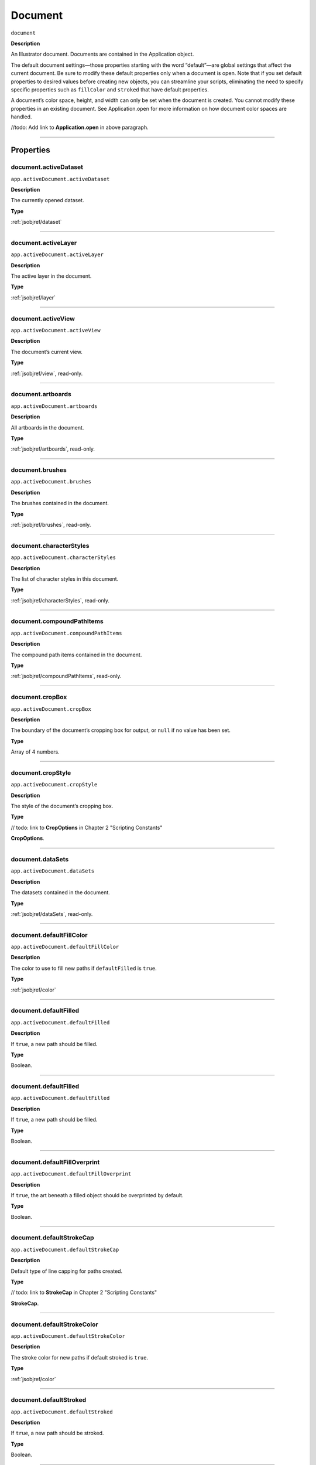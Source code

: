 .. _jsobjref/document:

Document
################################################################################

``document``

**Description**

An Illustrator document. Documents are contained in the Application object.

The default document settings—those properties starting with the word “default”—are global settings that affect the current document. Be sure to modify these default properties only when a document is open. Note that if you set default properties to desired values before creating new objects, you can streamline your scripts, eliminating the need to specify specific properties such as ``fillColor`` and ``stroked`` that have default properties.

A document’s color space, height, and width can only be set when the document is created. You cannot modify these properties in an existing document. See Application.open for more information on how document color spaces are handled.

//todo: Add link to **Application.open** in above paragraph.

----

==========
Properties
==========

.. _document.activeDataset:

document.activeDataset
********************************************************************************

``app.activeDocument.activeDataset``

**Description**

The currently opened dataset.

**Type**

:ref:`jsobjref/dataset`

----

.. _document.activeLayer:

document.activeLayer
********************************************************************************

``app.activeDocument.activeLayer``

**Description**

The active layer in the document.

**Type**

:ref:`jsobjref/layer`

----

.. _document.activeView:

document.activeView
********************************************************************************

``app.activeDocument.activeView``

**Description**

The document’s current view.

**Type**

:ref:`jsobjref/view`, read-only.

----

.. _document.artboards:

document.artboards
********************************************************************************

``app.activeDocument.artboards``

**Description**

All artboards in the document.

**Type**

:ref:`jsobjref/artboards`, read-only.

----

.. _document.brushes:

document.brushes
********************************************************************************

``app.activeDocument.brushes``

**Description**

The brushes contained in the document.

**Type**

:ref:`jsobjref/brushes`, read-only.

----

.. _document.characterStyles:

document.characterStyles
********************************************************************************

``app.activeDocument.characterStyles``

**Description**

The list of character styles in this document.

**Type**

:ref:`jsobjref/characterStyles`, read-only.

----

.. _document.compoundPathItems:

document.compoundPathItems
********************************************************************************

``app.activeDocument.compoundPathItems``

**Description**

The compound path items contained in the document.

**Type**

:ref:`jsobjref/compoundPathItems`, read-only.

----

.. _document.cropBox:

document.cropBox
********************************************************************************

``app.activeDocument.cropBox``

**Description**

The boundary of the document’s cropping box for output, or ``null`` if no value has been set.

**Type**

Array of 4 numbers.

----

.. _document.cropStyle:

document.cropStyle
********************************************************************************

``app.activeDocument.cropStyle``

**Description**

The style of the document’s cropping box.

**Type**

// todo: link to **CropOptions** in Chapter 2 "Scripting Constants"

**CropOptions**.

----

.. _document.dataSets:

document.dataSets
********************************************************************************

``app.activeDocument.dataSets``

**Description**

The datasets contained in the document.

**Type**

:ref:`jsobjref/dataSets`, read-only.

----

.. _document.defaultFillColor:

document.defaultFillColor
********************************************************************************

``app.activeDocument.defaultFillColor``

**Description**

The color to use to fill new paths if ``defaultFilled`` is ``true``.

**Type**

:ref:`jsobjref/color`

----

.. _document.defaultFilled:

document.defaultFilled
********************************************************************************

``app.activeDocument.defaultFilled``

**Description**

If ``true``, a new path should be filled.

**Type**

Boolean.

----

.. _document.defaultFilled:

document.defaultFilled
********************************************************************************

``app.activeDocument.defaultFilled``

**Description**

If ``true``, a new path should be filled.

**Type**

Boolean.

----

.. _document.defaultFillOverprint:

document.defaultFillOverprint
********************************************************************************

``app.activeDocument.defaultFillOverprint``

**Description**

If ``true``, the art beneath a filled object should be overprinted by default.

**Type**

Boolean.

----

.. _document.defaultStrokeCap:

document.defaultStrokeCap
********************************************************************************

``app.activeDocument.defaultStrokeCap``

**Description**

Default type of line capping for paths created.

**Type**

// todo: link to **StrokeCap** in Chapter 2 "Scripting Constants"

**StrokeCap**.

----

.. _document.defaultStrokeColor:

document.defaultStrokeColor
********************************************************************************

``app.activeDocument.defaultStrokeColor``

**Description**

The stroke color for new paths if default stroked is ``true``.

**Type**

:ref:`jsobjref/color`

----

.. _document.defaultStroked:

document.defaultStroked
********************************************************************************

``app.activeDocument.defaultStroked``

**Description**

If ``true``, a new path should be stroked.

**Type**

Boolean.

----

.. _document.defaultStrokeDashes:

document.defaultStrokeDashes
********************************************************************************

``app.activeDocument.defaultStrokeDashes``

**Description**

Default lengths for dashes and gaps in dashed lines, starting with the first dash length, followed by the first gap length, and so on. Set to an empty object, {}, for solid line.

**Type**

Object.

----

.. _document.defaultStrokeDashOffset:

document.defaultStrokeDashOffset
********************************************************************************

``app.activeDocument.defaultStrokeDashOffset``

**Description**

The default distance into the dash pattern at which the pattern should be started for new paths.

**Type**

Number (double).

----

.. _document.defaultStrokeJoin:

document.defaultStrokeJoin
********************************************************************************

``app.activeDocument.defaultStrokeJoin``

**Description**

Default type of joints in new paths.

**Type**

// todo: link to **StrokeJoin** in Chapter 2 "Scripting Constants"

**StrokeJoin**.

----

.. _document.defaultStrokeMiterLimit:

document.defaultStrokeMiterLimit
********************************************************************************

``app.activeDocument.defaultStrokeMiterLimit``

**Description**

When a default stroke join is set to ``mitered``, this property specifies when the join will be converted to beveled (squared-off ) by default. The default miter limit of 4 means that when the length of the point reaches four times the stroke weight, the join switches from a miter join to a bevel join. Range: 1 to 500; a value of 1 specifies a bevel join.

**Type**

Number (double).

----

.. _document.defaultStrokeOverprint:

document.defaultStrokeOverprint
********************************************************************************

``app.activeDocument.defaultStrokeOverprint``

**Description**

If ``true``, the art beneath a stroked object should be overprinted by default.

**Type**

Boolean.

----

.. _document.defaultStrokeWidth:

document.defaultStrokeWidth
********************************************************************************

``app.activeDocument.defaultStrokeWidth``

**Description**

Default width of stroke for new paths.

**Type**

Number (double).

----

.. _document.documentColorSpace:

document.documentColorSpace
********************************************************************************

``app.activeDocument.documentColorSpace``

**Description**

The color specification system to use for this document’s color space.

**Type**

// todo: link to **DocumentColorSpace** in Chapter 2 "Scripting Constants"

**DocumentColorSpace**, read-only.

----

.. _document.fullName:

document.fullName
********************************************************************************

``app.activeDocument.fullName``

**Description**

The file associated with the document, which includes the complete path to the file.

**Type**

File, read-only.

----

.. _document.geometricBounds:

document.geometricBounds
********************************************************************************

``app.activeDocument.geometricBounds``

**Description**

The bounds of the illustration excluding the stroke width of any objects in the document.

**Type**

Array of 4 numbers, read-only.

----

.. _document.gradients:

document.gradients
********************************************************************************

``app.activeDocument.gradients``

**Description**

The gradients contained in the document.

**Type**

:ref:`jsobjref/gradients`, read-only.

----

.. _document.graphicStyles:

document.graphicStyles
********************************************************************************

``app.activeDocument.graphicStyles``

**Description**

The graphic styles defined in this document.

**Type**

:ref:`jsobjref/graphicStyles`, read-only.

----

.. _document.graphItems:

document.graphItems
********************************************************************************

``app.activeDocument.graphItems``

**Description**

The graph art items in this document.

**Type**

:ref:`jsobjref/graphItems`, read-only.

----

.. _document.groupItems:

document.groupItems
********************************************************************************

``app.activeDocument.groupItems``

**Description**

The group items contained in the document.

**Type**

:ref:`jsobjref/groupItems`, read-only.

----

.. _document.height:

document.height
********************************************************************************

``app.activeDocument.height``

**Description**

The height of the document.

**Type**

Number (double), read-only.

----

.. _document.inkList:

document.inkList
********************************************************************************

``app.activeDocument.inkList``

**Description**

The list of inks in this document.

**Type**

Object, read-only.

----

.. _document.kinsokuSet:

document.kinsokuSet
********************************************************************************

``app.activeDocument.kinsokuSet``

**Description**

The Kinsoku set of characters that cannot begin or end a line of Japanese text.

**Type**

Object, read-only.

----

.. _document.layers:

document.layers
********************************************************************************

``app.activeDocument.layers``

**Description**

The layers contained in the document.

**Type**

:ref:`jsobjref/layers`, read-only.

----

.. _document.legacyTextItems:

document.legacyTextItems
********************************************************************************

``app.activeDocument.legacyTextItems``

**Description**

The legacy text items in the document.

**Type**

:ref:`jsobjref/legacyTextItems`, read-only.

----

.. _document.meshItems:

document.meshItems
********************************************************************************

``app.activeDocument.meshItems``

**Description**

The mesh art items contained in the document.

**Type**

:ref:`jsobjref/meshItems`, read-only.

----

.. _document.mojikumiSet:

document.mojikumiSet
********************************************************************************

``app.activeDocument.mojikumiSet``

**Description**

A list of names of predefined Mojikumi sets which specify the spacing for the layout and composition of Japanese text.

**Type**

Object, read-only.

----

.. _document.name:

document.name
********************************************************************************

``app.activeDocument.name``

**Description**

The document’s name (not the complete file path to the document).

**Type**

String, read-only.

----

.. _document.nonNativeItems:

document.nonNativeItems
********************************************************************************

``app.activeDocument.nonNativeItems``

**Description**

The non-native art items in this document.

**Type**

:ref:`jsobjref/nonNativeItems`, read-only.

----

.. _document.outputResolution:

document.outputResolution
********************************************************************************

``app.activeDocument.outputResolution``

**Description**

The current output resolution for the document in dots per inch (dpi).

**Type**

Number (double), read-only.

----

.. _document.pageItems:

document.pageItems
********************************************************************************

``app.activeDocument.pageItems``

**Description**

The page items (all art item classes) contained in the document.

**Type**

:ref:`jsobjref/pageItems`, read-only.

----

.. _document.pageOrigin:

document.pageOrigin
********************************************************************************

``app.activeDocument.pageOrigin``

**Description**

The zero-point of the page in the document without margins, relative to the overall height and width.

**Type**

Array of 2 numbers.

----

.. _document.paragraphStyles:

document.paragraphStyles
********************************************************************************

``app.activeDocument.paragraphStyles``

**Description**

The list of paragraph styles in this document.

**Type**

:ref:`jsobjref/paragraphStyles`, read-only.

----

.. _document.parent:

document.parent
********************************************************************************

``app.activeDocument.parent``

**Description**

The application that contains this document.

**Type**

:ref:`jsobjref/application`, read-only.

----

.. _document.path:

document.path
********************************************************************************

``app.activeDocument.path``

**Description**

The file associated with the document, which includes the complete path to the file.

**Type**

File, read-only.

----

.. _document.pathItems:

document.pathItems
********************************************************************************

``app.activeDocument.pathItems``

**Description**

The path items contained in this document.

**Type**

:ref:`jsobjref/pathItems`, read-only.

----

.. _document.patterns:

document.patterns
********************************************************************************

``app.activeDocument.patterns``

**Description**

The patterns contained in this document.

**Type**

:ref:`jsobjref/patterns`, read-only.

----

.. _document.placedItems:

document.placedItems
********************************************************************************

``app.activeDocument.placedItems``

**Description**

The placed items contained in this document.

**Type**

:ref:`jsobjref/placedItems`, read-only.

----

.. _document.pluginItems:

document.pluginItems
********************************************************************************

``app.activeDocument.pluginItems``

**Description**

The plug-in items contained in this document.

**Type**

:ref:`jsobjref/pluginItems`, read-only.

----

.. _document.printTiles:

document.printTiles
********************************************************************************

``app.activeDocument.printTiles``

**Description**

If ``true``, this document should be printed as tiled output.

**Type**

Boolean, read-only.

----

.. _document.rasterEffectSettings:

document.rasterEffectSettings
********************************************************************************

``app.activeDocument.rasterEffectSettings``

**Description**

The document’s raster effect settings.

**Type**

:ref:`jsobjref/rasterEffectOptions`, read-only.

----

.. _document.rasterItems:

document.rasterItems
********************************************************************************

``app.activeDocument.rasterItems``

**Description**

The raster items contained in this document.

**Type**

:ref:`jsobjref/rasterItems`, read-only.

----

.. _document.rulerOrigin:

document.rulerOrigin
********************************************************************************

``app.activeDocument.rulerOrigin``

**Description**

The zero-point of the rulers in the document relative to the bottom left of the document.

**Type**

Array of 2 numbers.

----

.. _document.rulerUnits:

document.rulerUnits
********************************************************************************

``app.activeDocument.rulerUnits``

**Description**

The default measurement units for the rulers in the document.

**Type**

// todo: link to **RulerUnits** in Chapter 2 "Scripting Constants"

**RulerUnits**, read-only.

----

.. _document.saved:

document.saved
********************************************************************************

``app.activeDocument.saved``

**Description**

If ``true``, the document has not been changed since last time it was saved.

**Type**

Boolean.

----

.. _document.selection:

document.selection
********************************************************************************

``app.activeDocument.selection``

**Description**

References to the objects in this document’s current selection, or ``null`` when nothing is selected.

A reference to an insertion point is returned when there is an active insertion point in the contents of a selected text art item. Similarly, a reference to a range of text is returned when characters are selected in the contents of a text art item.

**Type**

Array of objects.

----

.. _document.showPlacedImages:

document.showPlacedImages
********************************************************************************

``app.activeDocument.showPlacedImages``

**Description**

If ``true``, placed images should be displayed in the document.

**Type**

Boolean, read-only.

----

.. _document.splitLongPaths:

document.splitLongPaths
********************************************************************************

``app.activeDocument.splitLongPaths``

**Description**

If ``true``, long paths should be split when printing.

**Type**

Boolean, read-only.

----

.. _document.spots:

document.spots
********************************************************************************

``app.activeDocument.spots``

**Description**

The spot colors contained in this document.

**Type**

:ref:`jsobjref/spots`, read-only.

----

.. _document.stationery:

document.stationery
********************************************************************************

``app.activeDocument.stationery``

**Description**

If ``true``, the file is a stationery file.

**Type**

Boolean, read-only.

----

.. _document.stories:

document.stories
********************************************************************************

``app.activeDocument.stories``

**Description**

The story items in this document.

**Type**

:ref:`jsobjref/stories`, read-only.

----

.. _document.swatches:

document.swatches
********************************************************************************

``app.activeDocument.swatches``

**Description**

The swatches in this document.

**Type**

:ref:`jsobjref/swatches`, read-only.

----

.. _document.swatchGroups:

document.swatchGroups
********************************************************************************

``app.activeDocument.swatchGroups``

**Description**

The swatch groups in this document.

**Type**

:ref:`jsobjref/swatchGroups`, read-only.

----

.. _document.symbolItems:

document.symbolItems
********************************************************************************

``app.activeDocument.symbolItems``

**Description**

The art items in the document linked to symbols.

**Type**

:ref:`jsobjref/symbolItems`, read-only.

----

.. _document.symbols:

document.symbols
********************************************************************************

``app.activeDocument.symbols``

**Description**

The symbols in this document.

**Type**

:ref:`jsobjref/symbols`, read-only.

----

.. _document.tags:

document.tags
********************************************************************************

``app.activeDocument.tags``

**Description**

The tags in this document.

**Type**

:ref:`jsobjref/tags`, read-only.

----

.. _document.textFrames:

document.textFrames
********************************************************************************

``app.activeDocument.textFrames``

**Description**

The text frames in this document.

**Type**

:ref:`jsobjref/textFrameItems`, read-only.

----

.. _document.tileFullPages:

document.tileFullPages
********************************************************************************

``app.activeDocument.tileFullPages``

**Description**

If ``true``, full pages should be tiled when printing this document.

**Type**

Boolean, read-only.

----

.. _document.typename:

document.typename
********************************************************************************

``app.activeDocument.typename``

**Description**

The class name of the referenced object.

**Type**

String, read-only.

----

.. _document.useDefaultScreen:

document.useDefaultScreen
********************************************************************************

``app.activeDocument.useDefaultScreen``

**Description**

If ``true``, the printer’s default screen should be used when printing this document.

**Type**

Boolean, read-only.

----

.. _document.variables:

document.variables
********************************************************************************

``app.activeDocument.variables``

**Description**

The variables defined in this document.

**Type**

:ref:`jsobjref/variables`, read-only.

----

.. _document.variablesLocked:

document.variablesLocked
********************************************************************************

``app.activeDocument.variablesLocked``

**Description**

If true, the variables are locked.

**Type**

Boolean.

----

.. _document.views:

document.views
********************************************************************************

``app.activeDocument.views``

**Description**

The views contained in this document.

**Type**

:ref:`jsobjref/views`, read-only.

----

.. _document.visibleBounds:

document.visibleBounds
********************************************************************************

``app.activeDocument.visibleBounds``

**Description**

The visible bounds of the document, including stroke width of any objects in the illustration.

**Type**

Array of 4 numbers, read-only.

----

.. _document.width:

document.width
********************************************************************************

``app.activeDocument.width``

**Description**

The width of this document.

**Type**

Number (double), read-only.

----

.. _document.XMPString:

document.XMPString
********************************************************************************

``app.activeDocument.XMPString``

**Description**

The XMP metadata packet associated with this document.

**Type**

String.

----

=======
Methods
=======

.. _document.activate:

document.activate()
********************************************************************************

``app.activeDocument.activate()``

**Description**

Brings the first window associated with the document to the front.

**Returns**

Nothing.

----

.. _document.arrange:

document.arrange()
********************************************************************************

``app.activeDocument.arrange([layoutStyle])``

**Description**

Arranges multiple documents in the given layout style.

**Parameters**

+-------------------+---------------------------------------------------------------------------------------+-------------+
|     Parameter     |                                         Type                                          | Description |
+===================+=======================================================================================+=============+
| ``[layoutStyle]`` | // todo: link to **DocumentLayoutStyle** in Chapter 2 "Scripting Constants", optional | todo        |
+-------------------+---------------------------------------------------------------------------------------+-------------+

**Returns**

Boolean.

----

.. _document.close:

document.close()
********************************************************************************

``app.activeDocument.close([saveOptions])``

**Description**

Closes a document using specified save options.

When you close a document, you should set your document reference to ``null`` to prevent your script from accidentally trying to access closed documents.

**Parameters**

+-------------------+-------------------------------------------------------------------------------+-------------+
|     Parameter     |                                     Type                                      | Description |
+===================+===============================================================================+=============+
| ``[saveOptions]`` | // todo: link to **SaveOptions** in Chapter 2 "Scripting Constants", optional | todo        |
+-------------------+-------------------------------------------------------------------------------+-------------+

**Returns**

Nothing.

----

.. _document.closeNoUI:

document.closeNoUI()
********************************************************************************

``app.activeDocument.closeNoUI()``

**Description**

Closes the specified non-UI document.

**Returns**

Nothing.

----

.. _document.convertCoordinate:

document.convertCoordinate()
********************************************************************************

``app.activeDocument.convertCoordinate(coordinate, source, destination)``

**Description**

Converts the given point between artboard and document coordinate systems. Returns the converted point coordinates.

**Parameters**

+-----------------+--------------------------------------------------------------------------+-------------+
|    Parameter    |                                   Type                                   | Description |
+=================+==========================================================================+=============+
| ``coordinate``  | Point                                                                    | todo        |
+-----------------+--------------------------------------------------------------------------+-------------+
| ``source``      | // todo: link to **CoordinateSystem** in Chapter 2 "Scripting Constants" | todo        |
+-----------------+--------------------------------------------------------------------------+-------------+
| ``destination`` | // todo: link to **CoordinateSystem** in Chapter 2 "Scripting Constants" | todo        |
+-----------------+--------------------------------------------------------------------------+-------------+

**Returns**

Point.

----

.. _document.exportFile:

document.exportFile()
********************************************************************************

``app.activeDocument.exportFile(exportFile, exportFormat [,options])``

**Description**

Exports the document to the specified file using one of the predefined export file formats. The appropriate file extension is automatically appended to the file name, except for Photoshop® documents. For these, you must include the file extension (PSD) in the file specification.

**Parameters**

+------------------+--------------------------------------------------------------------+-------------+
|    Parameter     |                                Type                                | Description |
+==================+====================================================================+=============+
| ``exportFile``   | File                                                               | todo        |
+------------------+--------------------------------------------------------------------+-------------+
| ``exportFormat`` | // todo: link to **ExportType** in Chapter 2 "Scripting Constants" | todo        |
+------------------+--------------------------------------------------------------------+-------------+
| ``[options]``    | Variant, optional                                                  | todo        |
+------------------+--------------------------------------------------------------------+-------------+

**Returns**

Nothing.

----

.. _document.exportPDFPreset:

document.exportPDFPreset()
********************************************************************************

``app.activeDocument.exportPDFPreset(file)``

**Description**

Exports the current PDF preset values to the file.

**Parameters**

+-----------+------+-------------+
| Parameter | Type | Description |
+===========+======+=============+
| ``file``  | File | todo        |
+-----------+------+-------------+

**Returns**

Nothing.

----

.. _document.exportPerspectiveGridPreset:

document.exportPerspectiveGridPreset()
********************************************************************************

``app.activeDocument.exportPerspectiveGridPreset(file)``

**Description**

Exports the current perspective grid preset values to the file.

**Parameters**

+-----------+------+-------------+
| Parameter | Type | Description |
+===========+======+=============+
| ``file``  | File | todo        |
+-----------+------+-------------+

**Returns**

Nothing.

----

.. _document.exportPrintPreset:

document.exportPrintPreset()
********************************************************************************

``app.activeDocument.exportPrintPreset(file)``

**Description**

Exports the current print preset values to the file.

**Parameters**

+-----------+------+-------------+
| Parameter | Type | Description |
+===========+======+=============+
| ``file``  | File | todo        |
+-----------+------+-------------+

**Returns**

Nothing.

----

.. _document.exportVariables:

document.exportVariables()
********************************************************************************

``app.activeDocument.exportVariables(fileSpec)``

**Description**

Saves datasets into an XML library. The datasets contain variables and their associated dynamic data.

**Parameters**

+--------------+------+-------------+
|  Parameter   | Type | Description |
+==============+======+=============+
| ``fileSpec`` | File | todo        |
+--------------+------+-------------+

**Returns**

Nothing.

----

.. _document.fitArtboardToSelectedArt:

document.fitArtboardToSelectedArt()
********************************************************************************

``app.activeDocument.fitArtboardToSelectedArt([index])``

**Description**

Resizes the artboard at the given index to fit currently selected art. Index default is 0. Returns ``true`` on success.

**Parameters**

+-------------+-------------------------+-------------+
|  Parameter  |          Type           | Description |
+=============+=========================+=============+
| ``[index]`` | Number (long), optional | todo        |
+-------------+-------------------------+-------------+

**Returns**

Boolean.

----

.. _document.getPerspectiveActivePlane:

document.getPerspectiveActivePlane()
********************************************************************************

``app.activeDocument.getPerspectiveActivePlane()``

**Description**

Retrieves the active plane of the active perspective grid of the document.

**Returns**

// todo: link to **PerspectiveGridPlaneType** in Chapter 2 "Scripting Constants"

**PerspectiveGridPlaneType**.

----

.. _document.hidePerspectiveGrid:

document.hidePerspectiveGrid()
********************************************************************************

``app.activeDocument.hidePerspectiveGrid()``

**Description**

Hides the current active grid for the document. If no grid is visible, does nothing. Returns ``true`` if a grid is hidden.

**Returns**

Boolean.

----

.. _document.imageCapture:

document.imageCapture()
********************************************************************************

``app.activeDocument.imageCapture(imageFile [,clipBounds] [,options])``

**Description**

Captures the artwork content within the clipping boundaries in this document as a raster image, and writes the image data to a specified file.

If the bounds parameter is omitted, captures the entire artwork.

**Parameters**

+------------------+-----------------------------------------------+-------------+
|    Parameter     |                     Type                      | Description |
+==================+===============================================+=============+
| ``imageFile``    | File                                          | todo        |
+------------------+-----------------------------------------------+-------------+
| ``[clipBounds]`` | Rect, optional                                | todo        |
+------------------+-----------------------------------------------+-------------+
| ``[options]``    | :ref:`jsobjref/imageCaptureOptions`, optional | todo        |
+------------------+-----------------------------------------------+-------------+

**Returns**

Nothing.

----

.. _document.importCharacterStyles:

document.importCharacterStyles()
********************************************************************************

``app.activeDocument.importCharacterStyles(fileSpec)``

**Description**

Loads the character styles from the Illustrator file.

**Parameters**

+--------------+------+-------------+
|  Parameter   | Type | Description |
+==============+======+=============+
| ``fileSpec`` | File | todo        |
+--------------+------+-------------+

**Returns**

Nothing.

----

.. _document.importParagraphStyles:

document.importParagraphStyles()
********************************************************************************

``app.activeDocument.importParagraphStyles(fileSpec)``

**Description**

Loads the paragraph styles from the Illustrator file.

**Parameters**

+--------------+------+-------------+
|  Parameter   | Type | Description |
+==============+======+=============+
| ``fileSpec`` | File | todo        |
+--------------+------+-------------+

**Returns**

Nothing.

----

.. _document.importPDFPreset:

document.importPDFPreset()
********************************************************************************

``app.activeDocument.importPDFPreset(fileSpec [, replacingPreset])``

**Description**

Loads all PDF presets from a file.

**Parameters**

+-----------------------+------------------+-------------+
|       Parameter       |       Type       | Description |
+=======================+==================+=============+
| ``fileSpec``          | File             | todo        |
+-----------------------+------------------+-------------+
| ``[replacingPreset]`` | String, optional | todo        |
+-----------------------+------------------+-------------+

**Returns**

Nothing.

----

.. _document.importPrintPreset:

document.importPrintPreset()
********************************************************************************

``app.activeDocument.importPrintPreset(printPreset, fileSpec)``

**Description**

Loads the named print preset from the file.

**Parameters**

+-----------------+--------+-------------+
|    Parameter    |  Type  | Description |
+=================+========+=============+
| ``printPreset`` | String | todo        |
+-----------------+--------+-------------+
| ``fileSpec``    | File   | todo        |
+-----------------+--------+-------------+

**Returns**

Nothing.

----

.. _document.importVariables:

document.importVariables()
********************************************************************************

``app.activeDocument.importVariables(fileSpec)``

**Description**

Imports a library containing datasets, variables, and their associated dynamic data. Importing variables overwrites existing variables and datasets.

**Parameters**

+--------------+------+-------------+
|  Parameter   | Type | Description |
+==============+======+=============+
| ``fileSpec`` | File | todo        |
+--------------+------+-------------+

**Returns**

Nothing.

----

.. _document.print:

document.print()
********************************************************************************

``app.activeDocument.print([options])``

**Description**

Prints the document.

**Parameters**

+---------------+----------------------------------------+-------------+
|   Parameter   |                  Type                  | Description |
+===============+========================================+=============+
| ``[options]`` | :ref:`jsobjref/printOptions`, optional | todo        |
+---------------+----------------------------------------+-------------+

**Returns**

Nothing.

----

.. _document.rasterize:

document.rasterize()
********************************************************************************

``app.activeDocument.rasterize(sourceArt [, clipBounds] [, options])``

**Description**

Rasterizes the source art(s) within the specified clip bounds. The source art(s) is disposed of as a result of the rasterization.

**Parameters**

+------------------+--------------------------------------------+-------------+
|    Parameter     |                    Type                    | Description |
+==================+============================================+=============+
| ``sourceArt``    | Variant                                    | todo        |
+------------------+--------------------------------------------+-------------+
| ``[clipBounds]`` | Rect, optional                             | todo        |
+------------------+--------------------------------------------+-------------+
| ``[options]``    | :ref:`jsobjref/rasterizeOptions`, optional | todo        |
+------------------+--------------------------------------------+-------------+

**Returns**

:ref:`jsobjref/rasterItem`

----

.. _document.rearrangeArboards:

document.rearrangeArboards()
********************************************************************************

``app.activeDocument.rearrangeArboards([artboardLayout] [, artboardRowsOrCols] [, artboardSpacing] [, artboardMoveArtwork])``

**Description**

Rearranges artboards in the document. All arguments are optional. Default layout style is ``DocumentArtboard Layout.GridByRow``.

The second argument specifies the number of rows or columns, as appropriate for the chosen layout style, in the range ``[1..docNumArtboards-1]``, or 1 (the default) for single row/column layouts.

Spacing is a number of pixels, default 20.

When last argument is true (the default), artwork is moved with the artboards.

**Parameters**

+---------------------------+------------------------------------------------------------------------------------------+-------------+
|         Parameter         |                                           Type                                           | Description |
+===========================+==========================================================================================+=============+
| ``[artboardLayout]``      | // todo: link to **DocumentArtboardLayout** in Chapter 2 "Scripting Constants", optional | todo        |
+---------------------------+------------------------------------------------------------------------------------------+-------------+
| ``[artboardRowsOrCols]``  | Integer, optional                                                                        | todo        |
+---------------------------+------------------------------------------------------------------------------------------+-------------+
| ``[artboardSpacing]``     | Number, optional                                                                         | todo        |
+---------------------------+------------------------------------------------------------------------------------------+-------------+
| ``[artboardMoveArtwork]`` | Boolean, optional                                                                        | todo        |
+---------------------------+------------------------------------------------------------------------------------------+-------------+

**Returns**

Boolean.

----

.. _document.save:

document.save()
********************************************************************************

``app.activeDocument.save()``

**Description**

Saves the document in it current location.

**Returns**

Nothing.

----

.. _document.saveAs:

document.saveAs()
********************************************************************************

``app.activeDocument.saveAs(saveIn [, options])``

**Description**

Saves the document in the specified file as an Illustrator, EPS, or PDF file.

**Parameters**

+---------------+-------------------------------------------------------------------------------+-------------+
|   Parameter   |                                     Type                                      | Description |
+===============+===============================================================================+=============+
| ``saveIn``    | File                                                                          | todo        |
+---------------+-------------------------------------------------------------------------------+-------------+
| ``[options]`` | // todo: link to **SaveOptions** in Chapter 2 "Scripting Constants", optional | todo        |
+---------------+-------------------------------------------------------------------------------+-------------+

**Returns**

Nothing.

----

.. _document.saveNoUI:

document.saveNoUI()
********************************************************************************

``app.activeDocument.saveNoUI(saveIn)``

**Description**

Saves the non-UI document at the specified path

**Parameters**

+------------+------+-------------+
| Parameter  | Type | Description |
+============+======+=============+
| ``saveIn`` | File | todo        |
+------------+------+-------------+

**Returns**

Nothing.

----

.. _document.selectObjectsOnActiveArtboard:

document.selectObjectsOnActiveArtboard()
********************************************************************************

``app.activeDocument.selectObjectsOnActiveArtboard()``

**Description**

Selects the objects on the currently active artboard. Returns ``true`` on success.

**Returns**

Boolean.

----

.. _document.setActivePlane:

document.setActivePlane()
********************************************************************************

``app.activeDocument.setActivePlane(gridPlane)``

**Description**

Sets the active plane of the active perspective grid of the document. Returns ``true`` on success.

**Parameters**

+---------------+----------------------------------------------------------------------------------+-------------+
|   Parameter   |                                       Type                                       | Description |
+===============+==================================================================================+=============+
| ``gridPlane`` | // todo: link to **PerspectiveGridPlaneType** in Chapter 2 "Scripting Constants" | todo        |
+---------------+----------------------------------------------------------------------------------+-------------+

**Returns**

Boolean.

----

.. _document.selectPerspectivePreset:

document.selectPerspectivePreset()
********************************************************************************

``app.activeDocument.selectPerspectivePreset(gridType, presetName)``

**Description**

Selects a predefined preset to define grid for the current document. Returns ``true`` on success.

**Parameters**

+----------------+-----------------------------------------------------------------------------+-------------+
|   Parameter    |                                    Type                                     | Description |
+================+=============================================================================+=============+
| ``gridType``   | // todo: link to **PerspectiveGridType** in Chapter 2 "Scripting Constants" | todo        |
+----------------+-----------------------------------------------------------------------------+-------------+
| ``presetName`` | String                                                                      | todo        |
+----------------+-----------------------------------------------------------------------------+-------------+

**Returns**

Boolean.

----

.. _document.showPerspectiveGrid:

document.showPerspectiveGrid()
********************************************************************************

``app.activeDocument.showPerspectiveGrid()``

**Description**

Shows the current active grid for the document, or if no grid is active, shows the default grid. Returns ``true`` on success.

**Returns**

Boolean.

----

.. _document.windowCapture:

document.windowCapture()
********************************************************************************

``app.activeDocument.windowCapture(imageFile, windowSize)``

**Description**

Captures the current document window to the target TIFF image file.

**Parameters**

+----------------+--------------------+-------------+
|   Parameter    |        Type        | Description |
+================+====================+=============+
| ``imageFile``  | File               | todo        |
+----------------+--------------------+-------------+
| ``windowSize`` | Array of 2 numbers | todo        |
+----------------+--------------------+-------------+

**Returns**

Nothing.

----

=======
Example
=======

Deselecting all objects in the current document
********************************************************************************

.. note::
    The frontmost document can be referred to as either ``activeDocument`` or ``documents[0]``.

::

    var docRef = activeDocument;
    docRef.selection = null;

----

Closing a document
********************************************************************************

::

    // Closes the active document without saving changes
    if ( app.documents.length > 0 ) {
        var aiDocument = app.activeDocument;
        aiDocument.close( SaveOptions.DONOTSAVECHANGES );
        aiDocument = null;
    }

----

Creating a document with defaults
********************************************************************************

::

    // Creates a new document if none exists then sets fill and stroke defaults to true
    if ( app.documents.length == 0 ) {
        var doc = app.documents.add();
    } else {
        var doc = app.activeDocument;
    }

    doc.defaultFilled = true;
    doc.defaultStroked = true;